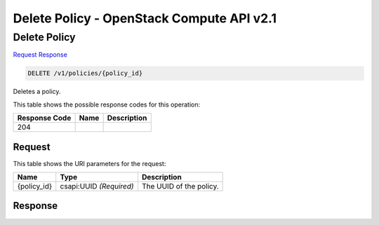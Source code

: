 =============================================================================
Delete Policy -  OpenStack Compute API v2.1
=============================================================================

Delete Policy
~~~~~~~~~~~~~~~~~~~~~~~~~

`Request <DELETE_delete_policy_v1_policies_policy_id_.rst#request>`__
`Response <DELETE_delete_policy_v1_policies_policy_id_.rst#response>`__

.. code-block:: javascript

    DELETE /v1/policies/{policy_id}

Deletes a policy.



This table shows the possible response codes for this operation:


+--------------------------+-------------------------+-------------------------+
|Response Code             |Name                     |Description              |
+==========================+=========================+=========================+
|204                       |                         |                         |
+--------------------------+-------------------------+-------------------------+


Request
^^^^^^^^^^^^^^^^^

This table shows the URI parameters for the request:

+--------------------------+-------------------------+-------------------------+
|Name                      |Type                     |Description              |
+==========================+=========================+=========================+
|{policy_id}               |csapi:UUID *(Required)*  |The UUID of the policy.  |
+--------------------------+-------------------------+-------------------------+








Response
^^^^^^^^^^^^^^^^^^




